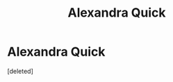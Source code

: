 #+TITLE: Alexandra Quick

* Alexandra Quick
:PROPERTIES:
:Score: 0
:DateUnix: 1564744164.0
:DateShort: 2019-Aug-02
:END:
[deleted]

